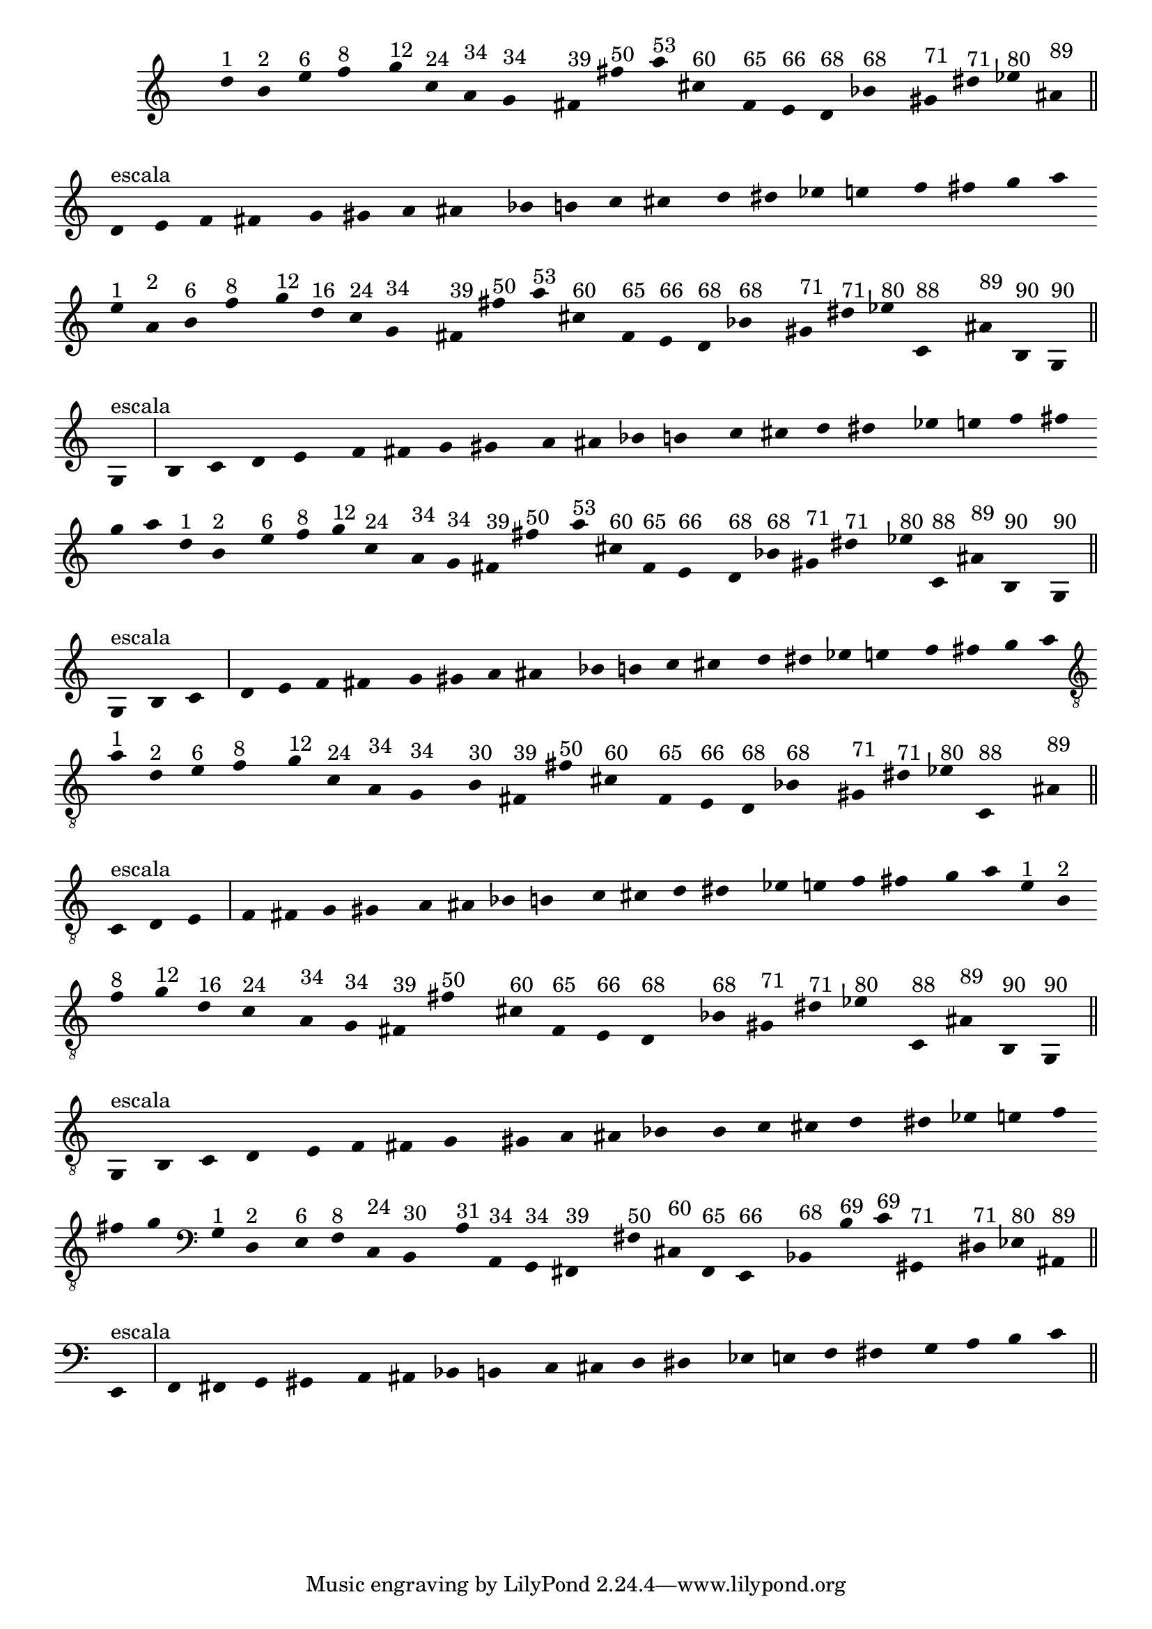 %% -*- coding: utf-8 -*-
\version "2.16.0"

%%\header { texidoc=""}
\relative c'' {
  \override Staff.TimeSignature #'transparent = ##t  
  \override Score.BarNumber #'transparent = ##t
  \override Score.RehearsalMark #'font-size = #-2
  \set Score.markFormatter = #format-mark-numbers
                                % \override NoteHead #'style = #'slash
                                % \override NoteHead #'font-size = #-6

  \key c \major

  %% CAVAQUINHO - BANJO
  \tag #'cv {
    \override Staff.BarLine #'transparent = ##t
    \override Stem #'transparent = ##t

    d4^\markup{"1"} b^\markup{"2"} e^\markup{"6"} f^\markup{"8"} 
    g^\markup{"12"} c,^\markup{"24"} a^\markup{"34"} g^\markup{"34"}
    fis^\markup{"39"} fis'^\markup{"50"} a^\markup{"53"} cis,^\markup{"60"}
    f,^\markup{"65"} e^\markup{"66"} d^\markup{"68"} bes'^\markup{"68"}
    gis^\markup{"71"} dis'^\markup{"71"} ees^\markup{"80"} ais,^\markup{"89"}

    \override Staff.BarLine #'transparent = ##f
    %%((
    \break
    %%))
    \override Stem #'transparent = ##t

    \bar "||"
    d,^\markup{"escala"} e f fis 
    \override Staff.BarLine #'transparent = ##t
    g gis a ais bes b c cis d dis ees e f fis g a

    \override Staff.BarLine #'transparent = ##f
  }

  %% BANDOLIM
  \tag #'bd {
    \override Staff.BarLine #'transparent = ##t
    \override Stem #'transparent = ##t

    e4^\markup{"1"} a,^\markup{"2"} b^\markup{"6"} f'^\markup{"8"} 
    g^\markup{"12"} d^\markup{"16"} c^\markup{"24"} g^\markup{"34"}
    fis^\markup{"39"} fis'^\markup{"50"} a^\markup{"53"} cis,^\markup{"60"}
    f,^\markup{"65"} e^\markup{"66"} d^\markup{"68"} bes'^\markup{"68"}
    gis^\markup{"71"} dis'^\markup{"71"} ees^\markup{"80"} c,^\markup{"88"} ais'^\markup{"89"}
    b,^\markup{"90"} g^\markup{"90"}

    \override Staff.BarLine #'transparent = ##f
    %%((
    \break
    %%))
    \override Stem #'transparent = ##t

    \bar "||"
    g^\markup{"escala"} b c d
    \override Staff.BarLine #'transparent = ##t
    e f fis g gis a ais bes b c cis d dis ees e f fis g a

    \override Staff.BarLine #'transparent = ##f
  }

  %% VIOLA
  \tag #'va {
    \override Staff.BarLine #'transparent = ##t
    \override Stem #'transparent = ##t

    d,4^\markup{"1"} b^\markup{"2"} e^\markup{"6"} f^\markup{"8"} 
    g^\markup{"12"} c,^\markup{"24"} a^\markup{"34"} g^\markup{"34"}
    fis^\markup{"39"} fis'^\markup{"50"} a^\markup{"53"} cis,^\markup{"60"}
    f,^\markup{"65"} e^\markup{"66"} d^\markup{"68"} bes'^\markup{"68"}
    gis^\markup{"71"} dis'^\markup{"71"} ees^\markup{"80"} c,^\markup{"88"} ais'^\markup{"89"}
    b,^\markup{"90"} g^\markup{"90"}

    \override Staff.BarLine #'transparent = ##f
    %%((
    \break
    %%))
    \override Stem #'transparent = ##t

    \bar "||"
    g^\markup{"escala"} b c d 
    \override Staff.BarLine #'transparent = ##t
    e f fis g gis a ais bes b c cis d dis ees e f fis g a

    \override Staff.BarLine #'transparent = ##f
  }

  %% VIOLÃO TENOR
  \tag #'vt {
    \clef "G_8"
    \override Staff.BarLine #'transparent = ##t
    \override Stem #'transparent = ##t

    a,4^\markup{"1"} d,^\markup{"2"} e^\markup{"6"} f^\markup{"8"} 
    g^\markup{"12"} c,^\markup{"24"} a^\markup{"34"} g^\markup{"34"}
    b^\markup{"30"} fis^\markup{"39"} fis'^\markup{"50"} cis^\markup{"60"}
    f,^\markup{"65"} e^\markup{"66"} d^\markup{"68"} bes'^\markup{"68"}
    gis^\markup{"71"} dis'^\markup{"71"} ees^\markup{"80"} c,^\markup{"88"} ais'^\markup{"89"}

    \override Staff.BarLine #'transparent = ##f
    %%((
    \break
    %%))
    \override Stem #'transparent = ##t

    \bar "||"
    c,^\markup{"escala"} d e f fis 
    \override Staff.BarLine #'transparent = ##t
    g gis a ais bes b c cis d dis ees e f fis g a

    \override Staff.BarLine #'transparent = ##f
  }

  %% VIOLÃO
  \tag #'vi {
    \clef "G_8"
    \override Staff.BarLine #'transparent = ##t
    \override Stem #'transparent = ##t

    e4^\markup{"1"} b^\markup{"2"} f'^\markup{"8"} g^\markup{"12"} 
    d^\markup{"16"} c^\markup{"24"} a^\markup{"34"} g^\markup{"34"}
    fis^\markup{"39"} fis'^\markup{"50"} cis^\markup{"60"}
    f,^\markup{"65"} e^\markup{"66"} d^\markup{"68"} bes'^\markup{"68"}
    gis^\markup{"71"} dis'^\markup{"71"} ees^\markup{"80"} c,^\markup{"88"} ais'^\markup{"89"}
    b,^\markup{"90"} g^\markup{"90"}

    \override Staff.BarLine #'transparent = ##f
    %%((
    \break
    %%))
    \override Stem #'transparent = ##t

    \bar "||"
    g^\markup{"escala"} b c d
    \override Staff.BarLine #'transparent = ##t
    e f fis g gis a ais bes b c cis d dis ees e f fis g

    \override Staff.BarLine #'transparent = ##f
  }

  %% BAIXO - BAIXOLÃO
  \tag #'bx {
    \clef bass
    \override Staff.BarLine #'transparent = ##t
    \override Stem #'transparent = ##t

    g,4^\markup{"1"} d^\markup{"2"} e^\markup{"6"} f^\markup{"8"} 
    c^\markup{"24"} b^\markup{"30"} a'^\markup{"31"} a,^\markup{"34"} g^\markup{"34"}
    fis^\markup{"39"} fis'^\markup{"50"} cis^\markup{"60"}
    f,^\markup{"65"} e^\markup{"66"} bes'^\markup{"68"} b'^\markup{"69"} c^\markup{"69"}
    gis,^\markup{"71"} dis'^\markup{"71"} ees^\markup{"80"} ais,^\markup{"89"}

    \override Staff.BarLine #'transparent = ##f
    %%((
    \break
    %%))
    \override Stem #'transparent = ##t

    \bar "||"
    e^\markup{"escala"} f fis g
    \override Staff.BarLine #'transparent = ##t
    gis a ais bes b c cis d dis ees e f fis g a b c

    \override Staff.BarLine #'transparent = ##f
  }

  %% END DOCUMENT
  \bar "||"
}